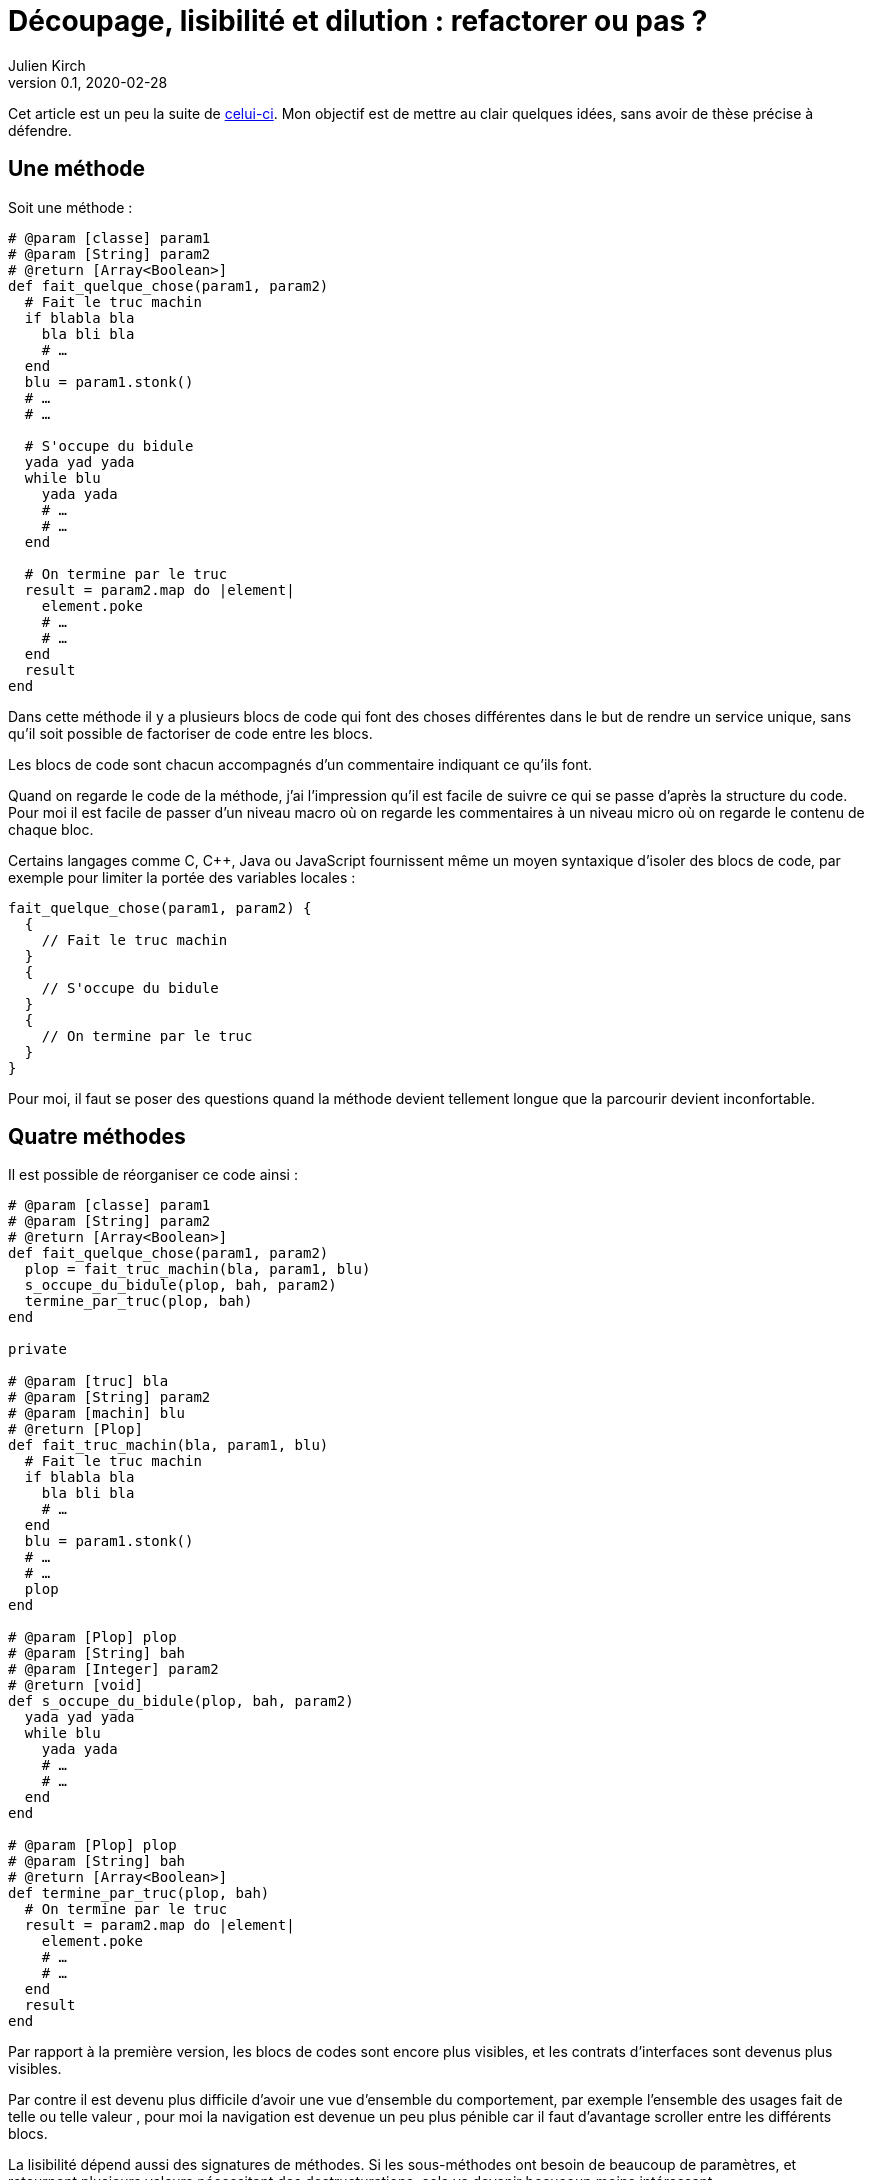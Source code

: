 = Découpage, lisibilité et dilution{nbsp}: refactorer ou pas{nbsp}?
Julien Kirch
v0.1, 2020-02-28
:article_lang: fr
:article_image: cut.png
:article_description: C'est bien d'avoir des principes, mais pas trop quand même

Cet article est un peu la suite de link:https://blog.octo.com/decouplage-decouplage-decouplage/[celui-ci]. Mon objectif est de mettre au clair quelques idées, sans avoir de thèse précise à défendre.

== Une méthode

Soit une méthode{nbsp}:

[source,ruby]
----
# @param [classe] param1
# @param [String] param2
# @return [Array<Boolean>]
def fait_quelque_chose(param1, param2)
  # Fait le truc machin
  if blabla bla
    bla bli bla
    # …
  end
  blu = param1.stonk()
  # …
  # …

  # S'occupe du bidule
  yada yad yada
  while blu
    yada yada
    # …
    # …
  end

  # On termine par le truc
  result = param2.map do |element|
    element.poke
    # …
    # …
  end
  result
end
----

Dans cette méthode il y a plusieurs blocs de code qui font des choses différentes dans le but de rendre un service unique, sans qu'il soit possible de factoriser de code entre les blocs.

Les blocs de code sont chacun accompagnés d'un commentaire indiquant ce qu'ils font.

Quand on regarde le code de la méthode, j'ai l'impression qu'il est facile de suivre ce qui se passe d'après la structure du code. Pour moi il est facile de passer d'un niveau macro où on regarde les commentaires à un niveau micro où on regarde le contenu de chaque bloc.

Certains langages comme C, C++, Java ou JavaScript fournissent même un moyen syntaxique d'isoler des blocs de code, par exemple pour limiter la portée des variables locales{nbsp}:

[source,javascript]
----
fait_quelque_chose(param1, param2) {
  {
    // Fait le truc machin
  }
  {
    // S'occupe du bidule
  }
  {
    // On termine par le truc
  }
}
----

Pour moi, il faut se poser des questions quand la méthode devient tellement longue que la parcourir devient inconfortable.

== Quatre méthodes

Il est possible de réorganiser ce code ainsi{nbsp}:

[source,ruby]
----
# @param [classe] param1
# @param [String] param2
# @return [Array<Boolean>]
def fait_quelque_chose(param1, param2)
  plop = fait_truc_machin(bla, param1, blu)
  s_occupe_du_bidule(plop, bah, param2)
  termine_par_truc(plop, bah)
end

private

# @param [truc] bla
# @param [String] param2
# @param [machin] blu
# @return [Plop]
def fait_truc_machin(bla, param1, blu)
  # Fait le truc machin
  if blabla bla
    bla bli bla
    # …
  end
  blu = param1.stonk()
  # …
  # …
  plop
end

# @param [Plop] plop
# @param [String] bah
# @param [Integer] param2
# @return [void]
def s_occupe_du_bidule(plop, bah, param2)
  yada yad yada
  while blu
    yada yada
    # …
    # …
  end
end

# @param [Plop] plop
# @param [String] bah
# @return [Array<Boolean>]
def termine_par_truc(plop, bah)
  # On termine par le truc
  result = param2.map do |element|
    element.poke
    # …
    # …
  end
  result
end
----

Par rapport à la première version, les blocs de codes sont encore plus visibles, et les contrats d'interfaces sont devenus plus visibles.

Par contre il est devenu plus difficile d'avoir une vue d'ensemble du comportement, par exemple l'ensemble des usages fait de telle ou telle valeur{nbsp}, pour moi la navigation est devenue un peu plus pénible car il faut d'avantage scroller entre les différents blocs.

La lisibilité dépend aussi des signatures de méthodes.
Si les sous-méthodes ont besoin de beaucoup de paramètres, et retournent plusieurs valeurs nécessitant des destructurations, cela va devenir beaucoup moins intéressant.

Transformé ainsi, le code n'est pas mieux découpé ni découplé car l'interface n'a pas changé, elle est juste plus visible.
Si dans certains évolutions ultérieures on pourrait n'avoir à modifier qu'une seule sous-méthode plutôt qu'un bloc de code dans la méthode principale, cela ne change rien au changement à mettre en œuvre.

Je connais des personnes pour qui les commentaires dans le code sont à bannir sauf cas très particulier, mais pour moi dans l'exemple remplacer les commentaires par des signature de méthodes est plutôt une affaire de goût car le contenu est le même.

L'utilisation de sous-méthodes peut aussi être justifiée par le principe de link:https://fr.wikipedia.org/wiki/Principe_de_responsabilité_unique[responsabilité unique], par exemple dans l'approche link:https://fr.wikipedia.org/wiki/SOLID_(informatique)[SOLID].
Mais ce n'est pas parce qu'il est possible d'extraire du code dans une sous-méthode qu'il faut obligatoirement le faire.
Décider qu'un bloc de code correspond une responsabilité différente est un choix.
Pour moi la première méthode a bien une responsabilité unique qu'elle met en œuvre en utilisant plusieurs blocs de codes.

Vouloir appliquer le principe de responsabilité unique de manière systématique pourrait justifier d'extraire chaque ligne ou fragment de ligne de code dans une méthode différent.
Je préfère conserver ce principe et l'appliquer de manière raisonnée plutôt que de le rejeter en entier.

Un avantage possible de l'extraction de sous-méthode est de pouvoir faire des tests à un niveau plus fin.
Si ce refactoring est fait pour écrire un test qui est rendu plus facile ainsi il s'agit d'une bonne raison, par contre ce n'est pas le cas si c'est pour qu'un jour on puisse le faire si le besoin s'en fait sentir.

En résumé{nbsp}: je ne pense pas que ce code soit strictement préférable au premier, il a des inconvénients et des avantages.
Ma pratique personnelle est de le faire de manière opportuniste quand la méthode principale devient vraiment trop longue et/ou qu'un bloc de code s'y prête particulièrement bien.

Je comprends l'idée de faire attention à la longueur des méthodes pour garder l'œil ouvert afin de détecter les problèmes, mais selon moi encourager trop fortement la création de sous-méthodes ne rend pas forcément le code plus lisible et par contre peut rendre la navigation bien plus pénible.

== Un module

[source,ruby]
----
module FaitDesTrucs
  # @param [classe] param1
  # @param [String] param2
  # @return [Array<Boolean>]
  def fait_quelque_chose(param1, param2)
    plop = fait_truc_machin(bla, param1, blu)
    s_occupe_du_bidule(plop, bah, param2)
    termine_par_truc(plop, bah)
  end

  private

  # @param [truc] bla
  # @param [String] param2
  # @param [machin] blu
  # @return [Plop]
  def fait_truc_machin(bla, param1, blu)
    # Fait le truc machin
    if blabla bla
      bla bli bla
      # …
    end
    blu = param1.stonk()
    # …
    # …
    plop
  end

  # @param [Plop] plop
  # @param [String] bah
  # @param [Integer] param2
  # @return [void]
  def s_occupe_du_bidule(plop, bah, param2)
    yada yad yada
    while blu
      yada yada
      # …
      # …
    end
  end

  # @param [Plop] plop
  # @param [String] bah
  # @return [Array<Boolean>]
  def termine_par_truc(plop, bah)
    # On termine par le truc
    result = param2.map do |element|
      element.poke
      # …
      # …
    end
    result
  end
end
----

C'est une étape suivante possible après la séparation en sous-méthodes{nbsp}: on a désormais quatre méthodes qui traitent un domaine spécifique, pourquoi ne pas les isoler dans un module pour mieux isoler les choses{nbsp}?

À nouveau cette approche n'augmente pas le découplage{nbsp}: ce n'est pas parce que la méthode qu'on appelle est dans un autre fichier que le contrat d'interface qu'elle expose sera plus stable.

Ce qu'on a fait s'apparent à un renommage (on change la manière d'appeler le code et donc son nom).

À nouveau, le principal changement est la navigation{nbsp}: on peut préférer naviguer dans plusieurs fichiers courts plutôt que dans un seul plus long.
Cela peut dépendre en partie des outils utilisés, par exemple s'ils permettent facilement de suivre des méthodes ou s'il faut naviguer "`à la main`".

Il est intéressant de noter que cette étape n'est possible qu'à cause de la précédente{nbsp}: parce qu'on a beaucoup découpé et qu'on a maintenant plusieurs sous-méthodes, il peut devenir intéressant de déplacer ces méthodes ailleurs.
Petit à petit le code peut ainsi s'étaler en suivant des principes.

Le mot étaler est important car à chaque fois la proportion de code opérant diminue en ajoutant au profit de code servant à gérer de la logistique.

=== En conclusion

En appliquant à la chaîne certaines pratiques, on peut avoir le sentiment d'améliorer les choses alors que tout ce qu'on est parvenu à faire est d'ajouter des indirections et de diluer le code.

Les pratiques dont je parle ici sont souvent mises en avant dans un contexte où il faut partager du code, et dans ce cas elles sont bien plus utiles.
Mon intuition est que leur utilité quand il s'agit d'un besoin de partage peut mener à surestimer leur utilité lorsque ce n'est pas le cas.

Il est facile de s'arbitrer derrière l'autorité de principes, mais il faut garder en tête que beaucoup d'entre eux ne doivent pas s'appliquer systématiquement mais seulement quand on en fait le choix.

On peut choisir où placer la limite qui décide de refactorer ou de fractionner le code, mais il faut toujours garder en tête qu'il s'agit d'un jugement que l'on porte.